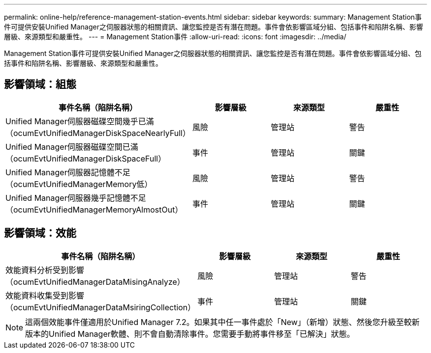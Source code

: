 ---
permalink: online-help/reference-management-station-events.html 
sidebar: sidebar 
keywords:  
summary: Management Station事件可提供安裝Unified Manager之伺服器狀態的相關資訊、讓您監控是否有潛在問題。事件會依影響區域分組、包括事件和陷阱名稱、影響層級、來源類型和嚴重性。 
---
= Management Station事件
:allow-uri-read: 
:icons: font
:imagesdir: ../media/


[role="lead"]
Management Station事件可提供安裝Unified Manager之伺服器狀態的相關資訊、讓您監控是否有潛在問題。事件會依影響區域分組、包括事件和陷阱名稱、影響層級、來源類型和嚴重性。



== 影響領域：組態

|===
| 事件名稱（陷阱名稱） | 影響層級 | 來源類型 | 嚴重性 


 a| 
Unified Manager伺服器磁碟空間幾乎已滿（ocumEvtUnifiedManagerDiskSpaceNearlyFull）
 a| 
風險
 a| 
管理站
 a| 
警告



 a| 
Unified Manager伺服器磁碟空間已滿（ocumEvtUnifiedManagerDiskSpaceFull）
 a| 
事件
 a| 
管理站
 a| 
關鍵



 a| 
Unified Manager伺服器記憶體不足（ocumEvtUnifiedManagerMemory低）
 a| 
風險
 a| 
管理站
 a| 
警告



 a| 
Unified Manager伺服器幾乎記憶體不足（ocumEvtUnifiedManagerMemoryAlmostOut）
 a| 
事件
 a| 
管理站
 a| 
關鍵

|===


== 影響領域：效能

|===
| 事件名稱（陷阱名稱） | 影響層級 | 來源類型 | 嚴重性 


 a| 
效能資料分析受到影響（ocumEvtUnifiedManagerDataMisingAnalyze）
 a| 
風險
 a| 
管理站
 a| 
警告



 a| 
效能資料收集受到影響（ocumEvtUnifiedManagerDataMsiringCollection）
 a| 
事件
 a| 
管理站
 a| 
關鍵

|===
[NOTE]
====
這兩個效能事件僅適用於Unified Manager 7.2。如果其中任一事件處於「New」（新增）狀態、然後您升級至較新版本的Unified Manager軟體、則不會自動清除事件。您需要手動將事件移至「已解決」狀態。

====
